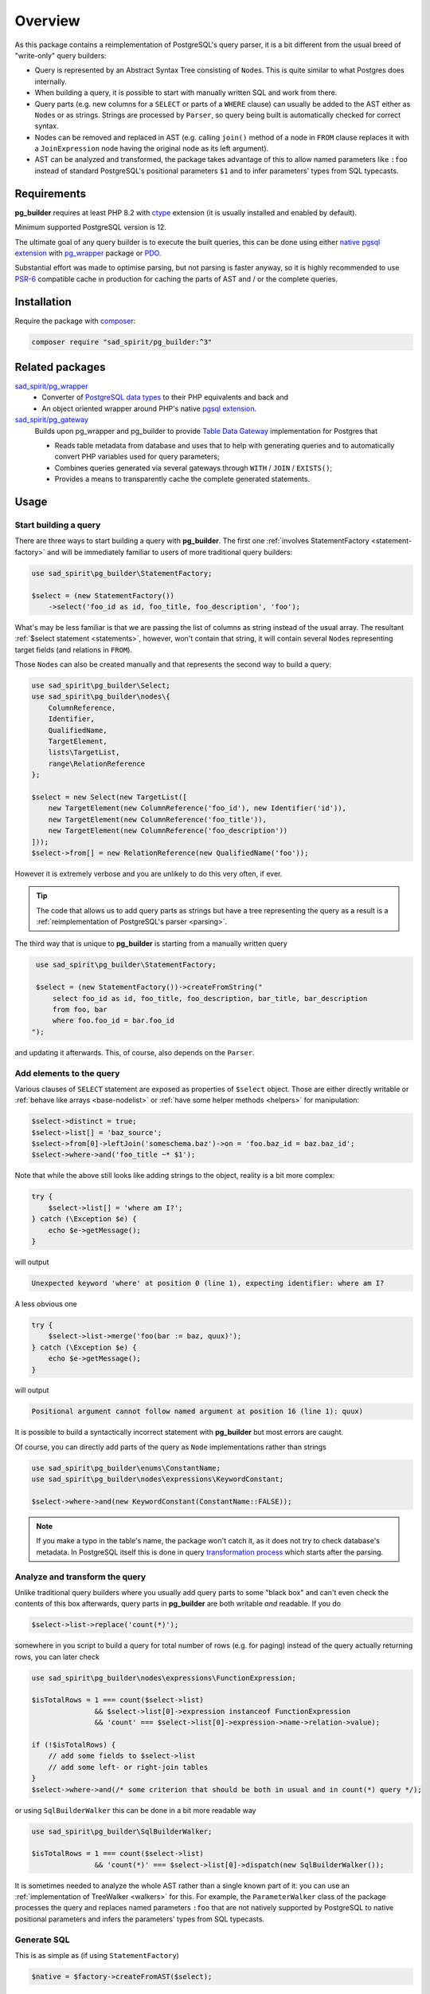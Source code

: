 ========
Overview
========

As this package contains a reimplementation of PostgreSQL's query parser, it is a bit different
from the usual breed of "write-only" query builders:

- Query is represented by an Abstract Syntax Tree consisting of ``Node``\ s.
  This is quite similar to what Postgres does internally.
- When building a query, it is possible to start with manually written SQL and work from there.
- Query parts (e.g. new columns for a ``SELECT`` or parts of a ``WHERE`` clause) can usually be added to the AST
  either as ``Node``\ s or as strings. Strings are processed by ``Parser``, so query being built is
  automatically checked for correct syntax.
- Nodes can be removed and replaced in AST (e.g. calling ``join()`` method of a node in ``FROM`` clause
  replaces it with a ``JoinExpression`` node having the original node as its left argument).
- AST can be analyzed and transformed, the package takes advantage of this to allow named parameters like ``:foo``
  instead of standard PostgreSQL's positional parameters ``$1`` and to infer parameters' types from SQL typecasts.

Requirements
============

**pg_builder** requires at least PHP 8.2 with `ctype <https://www.php.net/manual/en/book.ctype.php>`__
extension (it is usually installed and enabled by default).

Minimum supported PostgreSQL version is 12.

The ultimate goal of any query builder is to execute the built queries, this can be done using
either `native pgsql extension <https://php.net/manual/en/book.pgsql.php>`__ with
`pg_wrapper <https://github.com/sad-spirit/pg-wrapper>`__ package
or `PDO <https://www.php.net/manual/en/book.pdo.php>`__.

Substantial effort was made to optimise parsing, but not parsing is faster anyway, so it is highly recommended to use
`PSR-6 <https://www.php-fig.org/psr/psr-6/>`__ compatible cache in production for caching the parts of AST and / or
the complete queries.

Installation
============

Require the package with `composer <https://getcomposer.org/>`__:

.. code-block:: bash

    composer require "sad_spirit/pg_builder:^3"


Related packages
================

`sad_spirit/pg_wrapper <https://github.com/sad-spirit/pg-wrapper>`__
  - Converter of `PostgreSQL data types <https://www.postgresql.org/docs/current/datatype.html>`__ to their PHP
    equivalents and back and
  - An object oriented wrapper around PHP's native `pgsql extension <https://php.net/manual/en/book.pgsql.php>`__.

`sad_spirit/pg_gateway <https://github.com/sad-spirit/pg-gateway>`__
  Builds upon pg_wrapper and pg_builder to provide
  `Table Data Gateway <https://martinfowler.com/eaaCatalog/tableDataGateway.html>`__ implementation
  for Postgres that

  - Reads table metadata from database and uses that to help with generating queries and to automatically convert
    PHP variables used for query parameters;
  - Combines queries generated via several gateways through ``WITH`` / ``JOIN`` / ``EXISTS()``;
  - Provides a means to transparently cache the complete generated statements.

Usage
=====

Start building a query
----------------------

There are three ways to start building a query with **pg_builder**. The first one
:ref:`involves StatementFactory <statement-factory>`
and will be immediately familiar to users of more traditional query builders:

.. code-block:: php

    use sad_spirit\pg_builder\StatementFactory;

    $select = (new StatementFactory())
        ->select('foo_id as id, foo_title, foo_description', 'foo');

What's may be less familiar is that we are passing the list of columns as string instead of the usual array.
The resultant :ref:`$select statement <statements>`, however, won't contain that string, it will contain several
``Node``\ s representing target fields (and relations in ``FROM``).

Those ``Node``\ s can also be created manually and that represents the second way to build a query:

.. code-block:: php

   use sad_spirit\pg_builder\Select;
   use sad_spirit\pg_builder\nodes\{
       ColumnReference,
       Identifier,
       QualifiedName,
       TargetElement,
       lists\TargetList,
       range\RelationReference
   };

   $select = new Select(new TargetList([
       new TargetElement(new ColumnReference('foo_id'), new Identifier('id')),
       new TargetElement(new ColumnReference('foo_title')),
       new TargetElement(new ColumnReference('foo_description'))
   ]));
   $select->from[] = new RelationReference(new QualifiedName('foo'));

However it is extremely verbose and you are unlikely to do this very often, if ever.

.. tip::

    The code that allows us to add query parts as strings but have a tree representing the query as a result
    is a :ref:`reimplementation of PostgreSQL's parser <parsing>`.

The third way that is unique to **pg_builder** is starting from a manually written query

.. code-block:: php

    use sad_spirit\pg_builder\StatementFactory;

    $select = (new StatementFactory())->createFromString("
        select foo_id as id, foo_title, foo_description, bar_title, bar_description
        from foo, bar
        where foo.foo_id = bar.foo_id
   ");

and updating it afterwards. This, of course, also depends on the ``Parser``.

Add elements to the query
-------------------------

Various clauses of ``SELECT`` statement are exposed as properties of ``$select`` object.
Those are either directly writable or :ref:`behave like arrays <base-nodelist>`
or :ref:`have some helper methods <helpers>` for manipulation:

.. code-block:: php

   $select->distinct = true;
   $select->list[] = 'baz_source';
   $select->from[0]->leftJoin('someschema.baz')->on = 'foo.baz_id = baz.baz_id';
   $select->where->and('foo_title ~* $1');

Note that while the above still looks like adding strings to the object,
reality is a bit more complex:

.. code-block:: php

   try {
       $select->list[] = 'where am I?';
   } catch (\Exception $e) {
       echo $e->getMessage();
   }

will output

.. code-block:: output

   Unexpected keyword 'where' at position 0 (line 1), expecting identifier: where am I?

A less obvious one

.. code-block:: php

   try {
       $select->list->merge('foo(bar := baz, quux)');
   } catch (\Exception $e) {
       echo $e->getMessage();
   }

will output

.. code-block:: output

   Positional argument cannot follow named argument at position 16 (line 1): quux)

It is possible to build a syntactically incorrect statement with **pg_builder** but most errors are caught.

Of course, you can directly add parts of the query as ``Node`` implementations rather than strings

.. code-block:: php

    use sad_spirit\pg_builder\enums\ConstantName;
    use sad_spirit\pg_builder\nodes\expressions\KeywordConstant;

    $select->where->and(new KeywordConstant(ConstantName::FALSE));

.. note::

    If you make a typo in the table's name, the package won't catch it, as it does not try to check database's metadata.
    In PostgreSQL itself this is done in query
    `transformation process <https://www.postgresql.org/docs/current/static/parser-stage.html>`__
    which starts after the parsing.

Analyze and transform the query
-------------------------------

Unlike traditional query builders where you usually add query parts to
some "black box" and can't even check the contents of this box
afterwards, query parts in **pg_builder** are both writable *and*
readable. If you do

.. code-block:: php

   $select->list->replace('count(*)');

somewhere in you script to build a query for total number of rows (e.g. for paging) instead of the query
actually returning rows, you can later check

.. code-block:: php

   use sad_spirit\pg_builder\nodes\expressions\FunctionExpression;

   $isTotalRows = 1 === count($select->list)
                  && $select->list[0]->expression instanceof FunctionExpression
                  && 'count' === $select->list[0]->expression->name->relation->value);

   if (!$isTotalRows) {
       // add some fields to $select->list
       // add some left- or right-join tables
   }
   $select->where->and(/* some criterion that should be both in usual and in count(*) query */);

or using ``SqlBuilderWalker`` this can be done in a bit more readable way

.. code-block:: php

   use sad_spirit\pg_builder\SqlBuilderWalker;

   $isTotalRows = 1 === count($select->list)
                  && 'count(*)' === $select->list[0]->dispatch(new SqlBuilderWalker());

It is sometimes needed to analyze the whole AST rather than a single known part of it:
you can use an :ref:`implementation of TreeWalker <walkers>` for this.
For example, the ``ParameterWalker`` class of the package
processes the query and replaces named parameters ``:foo`` that are not natively supported by PostgreSQL
to native positional parameters and infers the parameters' types from SQL typecasts.

Generate SQL
------------

This is as simple as (if using ``StatementFactory``)

.. code-block:: php

   $native = $factory->createFromAST($select);

Under the hood this uses another implementation of ``TreeWalker``: ``SqlBuilderWalker``. The returned value
is not a ``string`` but an instance of :ref:`NativeStatement object <queries-nativestatement>`.
It contains both the generated SQL and info on query parameters extracted using the ``ParameterWalker`` mentioned above.

Execute the generated SQL
-------------------------

The package contains several classes that are used for integration with **pg_wrapper** package:
``StatementFactory``, ``NativeStatement``, ``converters\BuilderSupportDecorator``.

A few steps are required to configure that integration

.. code-block:: php

    use sad_spirit\pg_builder\{
        StatementFactory,
        converters\BuilderSupportDecorator
    };
    use sad_spirit\pg_wrapper\Connection;

    $connection = new Connection('...');
    // Uses DB connection properties to set up parsing and building of SQL
    $factory    = StatementFactory::forConnection($connection);
    // Needed for handling type info extracted from query
    $connection->setTypeConverterFactory(new BuilderSupportDecorator(
        $connection->getTypeConverterFactory(),
        $factory->getParser()
    ));

then you can build queries with **pg_builder**

.. code-block:: php

   $native = $factory->createFromAST($factory->createFromString(
       "select * from foo where foo_id = any(:id::integer[])"
   ));

and execute them with **pg_wrapper** using named parameters and not specifying types:

.. code-block:: php

   $native->executeParams($connection, ['id' => [1, 2, 3]]);

as ``$native`` has knowledge about mapping of named parameter ``:id`` to ``$1`` and about its type.
This is another difference from the usual query builders where you may need to specify the type of a parameter once for
the builder and possibly second time for the database.


It is possible to generate queries suitable for PDO, though type conversion will be done manually

.. code-block:: php

    $pdo       = new \PDO('pgsql:...');
    // Uses DB connection properties to set up parsing and building of SQL
    $factory   = StatementFactory::forPDO($pdo);
    // NB: This still requires sad_spirit/pg_wrapper for type conversion code
    $converter = new BuilderSupportDecorator(new DefaultTypeConverterFactory(), $factory->getParser());

Assuming the same code to generate ``$native``, it can be executed this way

.. code-block:: php

    $result = $pdo->prepare($native->getSql());
    $result->execute($converter->convertParameters(
        $native,
        ['id' => [1, 2, 3]]
    ));

.. tip::

    When generating queries for PDO, named parameters will not be replaced by positional ones.